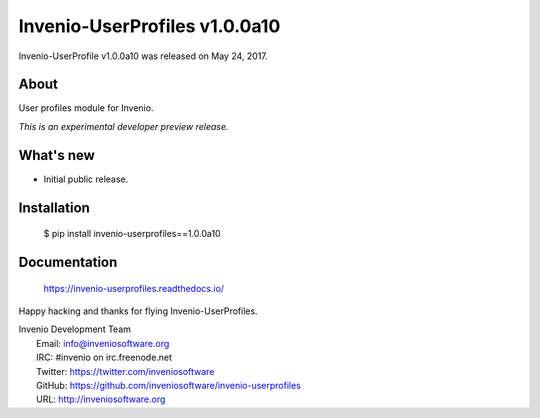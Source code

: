 ===============================
 Invenio-UserProfiles v1.0.0a10
===============================

Invenio-UserProfile v1.0.0a10 was released on May 24, 2017.

About
-----

User profiles module for Invenio.

*This is an experimental developer preview release.*

What's new
----------

- Initial public release.

Installation
------------

   $ pip install invenio-userprofiles==1.0.0a10

Documentation
-------------

   https://invenio-userprofiles.readthedocs.io/

Happy hacking and thanks for flying Invenio-UserProfiles.

| Invenio Development Team
|   Email: info@inveniosoftware.org
|   IRC: #invenio on irc.freenode.net
|   Twitter: https://twitter.com/inveniosoftware
|   GitHub: https://github.com/inveniosoftware/invenio-userprofiles
|   URL: http://inveniosoftware.org
